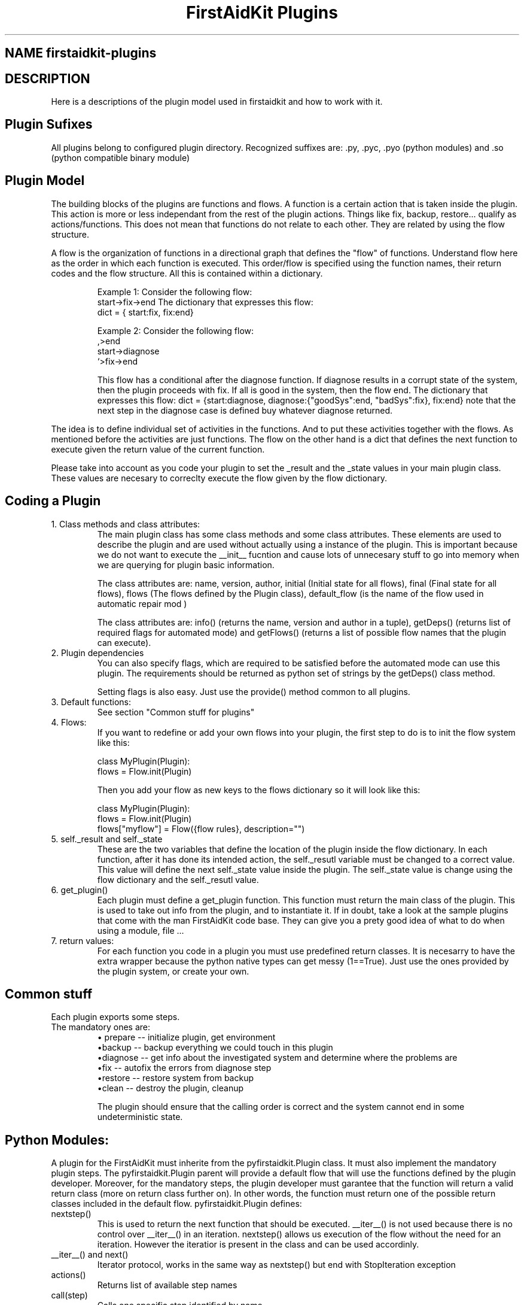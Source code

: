 .TH "FirstAidKit Plugins" "1" 
.SH "NAME" firstaidkit-plugins
.BR
.SH "DESCRIPTION"
Here is a descriptions of the plugin model used in firstaidkit and how to work with it.

.SH "Plugin Sufixes"
All plugins belong to configured plugin directory. Recognized suffixes are: .py, .pyc, .pyo (python modules) and .so (python compatible binary module)

.SH "Plugin Model"
The building blocks of the plugins are functions and flows.  A function is a certain action that is taken inside the plugin.  This action is more or less independant from the rest of the plugin actions.  Things like fix, backup, restore... qualify as actions/functions.  This does not mean that functions do not relate to each other.  They are related by using the flow structure.

A flow is the organization of functions in a directional graph that defines the "flow" of functions.  Understand flow here as the order in which each function is executed.  This order/flow is specified using the function  names, their return codes and the flow structure.  All this is contained within a dictionary.

.IP
Example 1:
Consider the following flow:
    start->fix->end
The dictionary that expresses this flow:
    dict = { start:fix, fix:end}

Example 2:
Consider the following flow:
                  ,>end
    start->diagnose
                  `>fix->end

This flow has a conditional after the diagnose function.  If diagnose results in a corrupt state of the system, then the plugin proceeds  with fix.  If all is good in the system, then the flow end.
The dictionary that expresses this flow: dict = {start:diagnose, diagnose:{"goodSys":end, "badSys":fix}, fix:end} note that the next step in the diagnose case is defined buy whatever diagnose returned.
.PP

The idea is to define individual set of activities in the functions.  And to put these activities together with the flows.  As mentioned before the activities are just functions.  The flow on the other hand is a dict that defines the next function to execute given the return value of the current function.

Please take into account as you code your plugin to set the _result and the _state values in your main plugin class.  These values are necesary to correclty execute the flow given by the flow dictionary.

.SH "Coding a Plugin"

.IP "1. Class methods and class attributes:"
The main plugin class has some class methods and some class attributes. These elements are used to describe the plugin and are used without actually using a instance of the plugin.  This is important because we do not want to execute the __init__ fucntion and cause lots of unnecesary  stuff to go into memory when we are querying for plugin basic information.

The class attributes are: name, version, author, initial (Initial state for all flows), final (Final state for all flows), flows (The flows defined by the Plugin class), default_flow (is the name of the flow used in automatic repair mod )

The class attributes are: info() (returns the name, version and author  in a tuple), getDeps() (returns list of required flags for automated mode) and getFlows() (returns a list of possible flow names that the plugin can execute).
.PP

.IP "2. Plugin dependencies"
You can also specify flags, which are required to be satisfied before the automated mode can use this plugin. The requirements should be returned as python set of strings by the getDeps() class method.

Setting flags is also easy. Just use the provide() method common to all plugins.

.IP "3. Default functions:"
See section "Common stuff for plugins"
.PP

.IP "4. Flows:"
If you want to redefine or add your own flows into your plugin, the first step to do is to init the flow system like this:

 class MyPlugin(Plugin):
  flows = Flow.init(Plugin)

Then you add your flow as new keys to the flows dictionary so it will look like this:

 class MyPlugin(Plugin):
  flows = Flow.init(Plugin)
  flows["myflow"] = Flow({flow rules}, description="")
.PP

.IP "5. self._result and self._state
These are the two variables that define the location of the plugin inside the flow dictionary.  In each function, after it has done its intended action, the self._resutl variable must be changed to a correct value.  This value will define the next self._state value inside the plugin.  The self._state value is change using the flow dictionary and the self._resutl value.
.PP

.IP "6. get_plugin()"
Each plugin must define a get_plugin function.  This function must return the main class of the plugin.  This is used to take out info from the plugin, and to instantiate it.  If in doubt, take a look at the sample plugins that come with the man FirstAidKit code base. They can give you a prety good idea of what to do when using a  module, file ...
.PP

.IP "7. return values:"
For each function you code in a plugin you must use predefined return classes.  It is necesarry to have the extra wrapper because the python native types can get messy (1==True).  Just use the ones provided by  the plugin system, or create your own.

.SH "Common stuff"
Each plugin exports some steps. 
.IP "The mandatory ones are:"
 \(bu prepare -- initialize plugin, get environment
 \(bubackup -- backup everything we could touch in this plugin
 \(budiagnose -- get info about the investigated system and determine where the problems are
 \(bufix -- autofix the errors from diagnose step
 \(burestore -- restore system from backup
 \(buclean -- destroy the plugin, cleanup

The plugin should ensure that the calling order is correct
and the system cannot end in some undeterministic state.


.SH "Python Modules:"
A plugin for the FirstAidKit must inherite from the pyfirstaidkit.Plugin class. It must also implement the mandatory plugin steps.  The pyfirstaidkit.Plugin parent will provide a default flow that will use the functions defined by the plugin developer.  Moreover, for the mandatory steps, the plugin developer must garantee that the function will return a valid return  class (more on return class further on).  In other words, the function must return one of the possible return classes included in the default
flow.
pyfirstaidkit.Plugin defines:

.IP "nextstep()" 
This is used to return the next function that should be executed.  __iter__() is not used because there is no control over __iter__() in an iteration.  nextstep() allows us execution of the flow without the need for an iteration.  However the iteratior is present in the class and can be used accordinly.
.IP "__iter__() and next()" 
Iterator protocol, works in the same way as nextstep() but end with StopIteration exception
.IP "actions()" 
Returns list of available step names
.IP "call(step)" 
Calls one specific step identified by name
.IP "info()" 
Returns tuple of strings defined as (name of plugin, version, author)
.IP "changeFlow()" 
Allows the caller to change to some other flow defined in the plugin.
.IP "getFlows()"
Returns all the possible flows that the plugin suports. And of course the steps itself. They are defined as methods with the same names as used in actions().
.IP "getDeps()"
Returns list of flags which are required for this plugin to operate in automated mode.
.IP "provide(flag)"
Adds flag into the pool of satisfied flags.
.IP "require(flag)"
Queries the state of flag. Returns True if set, False otherwise.

.SH "Arbitrary Executable Modules"
The current approach is to create a wrapper python plugin, which holds the metadata
and calls the binaries as neccessary (see the examples).

.PP
.SH "SEE ALSO"
.nf
http://fedorahosted.org/firstaidkit
.fi

.PP
.SH "AUTHORS"
.nf
Martin Sivak <msivak@redhat.com>
Joel Granados <jgranado@redhat.com>
.fi

.PP
.SH "BUGS"
.nf
Please search/report bugs at http://fedorahosted.org/firstaidkit/newticket
.fi
